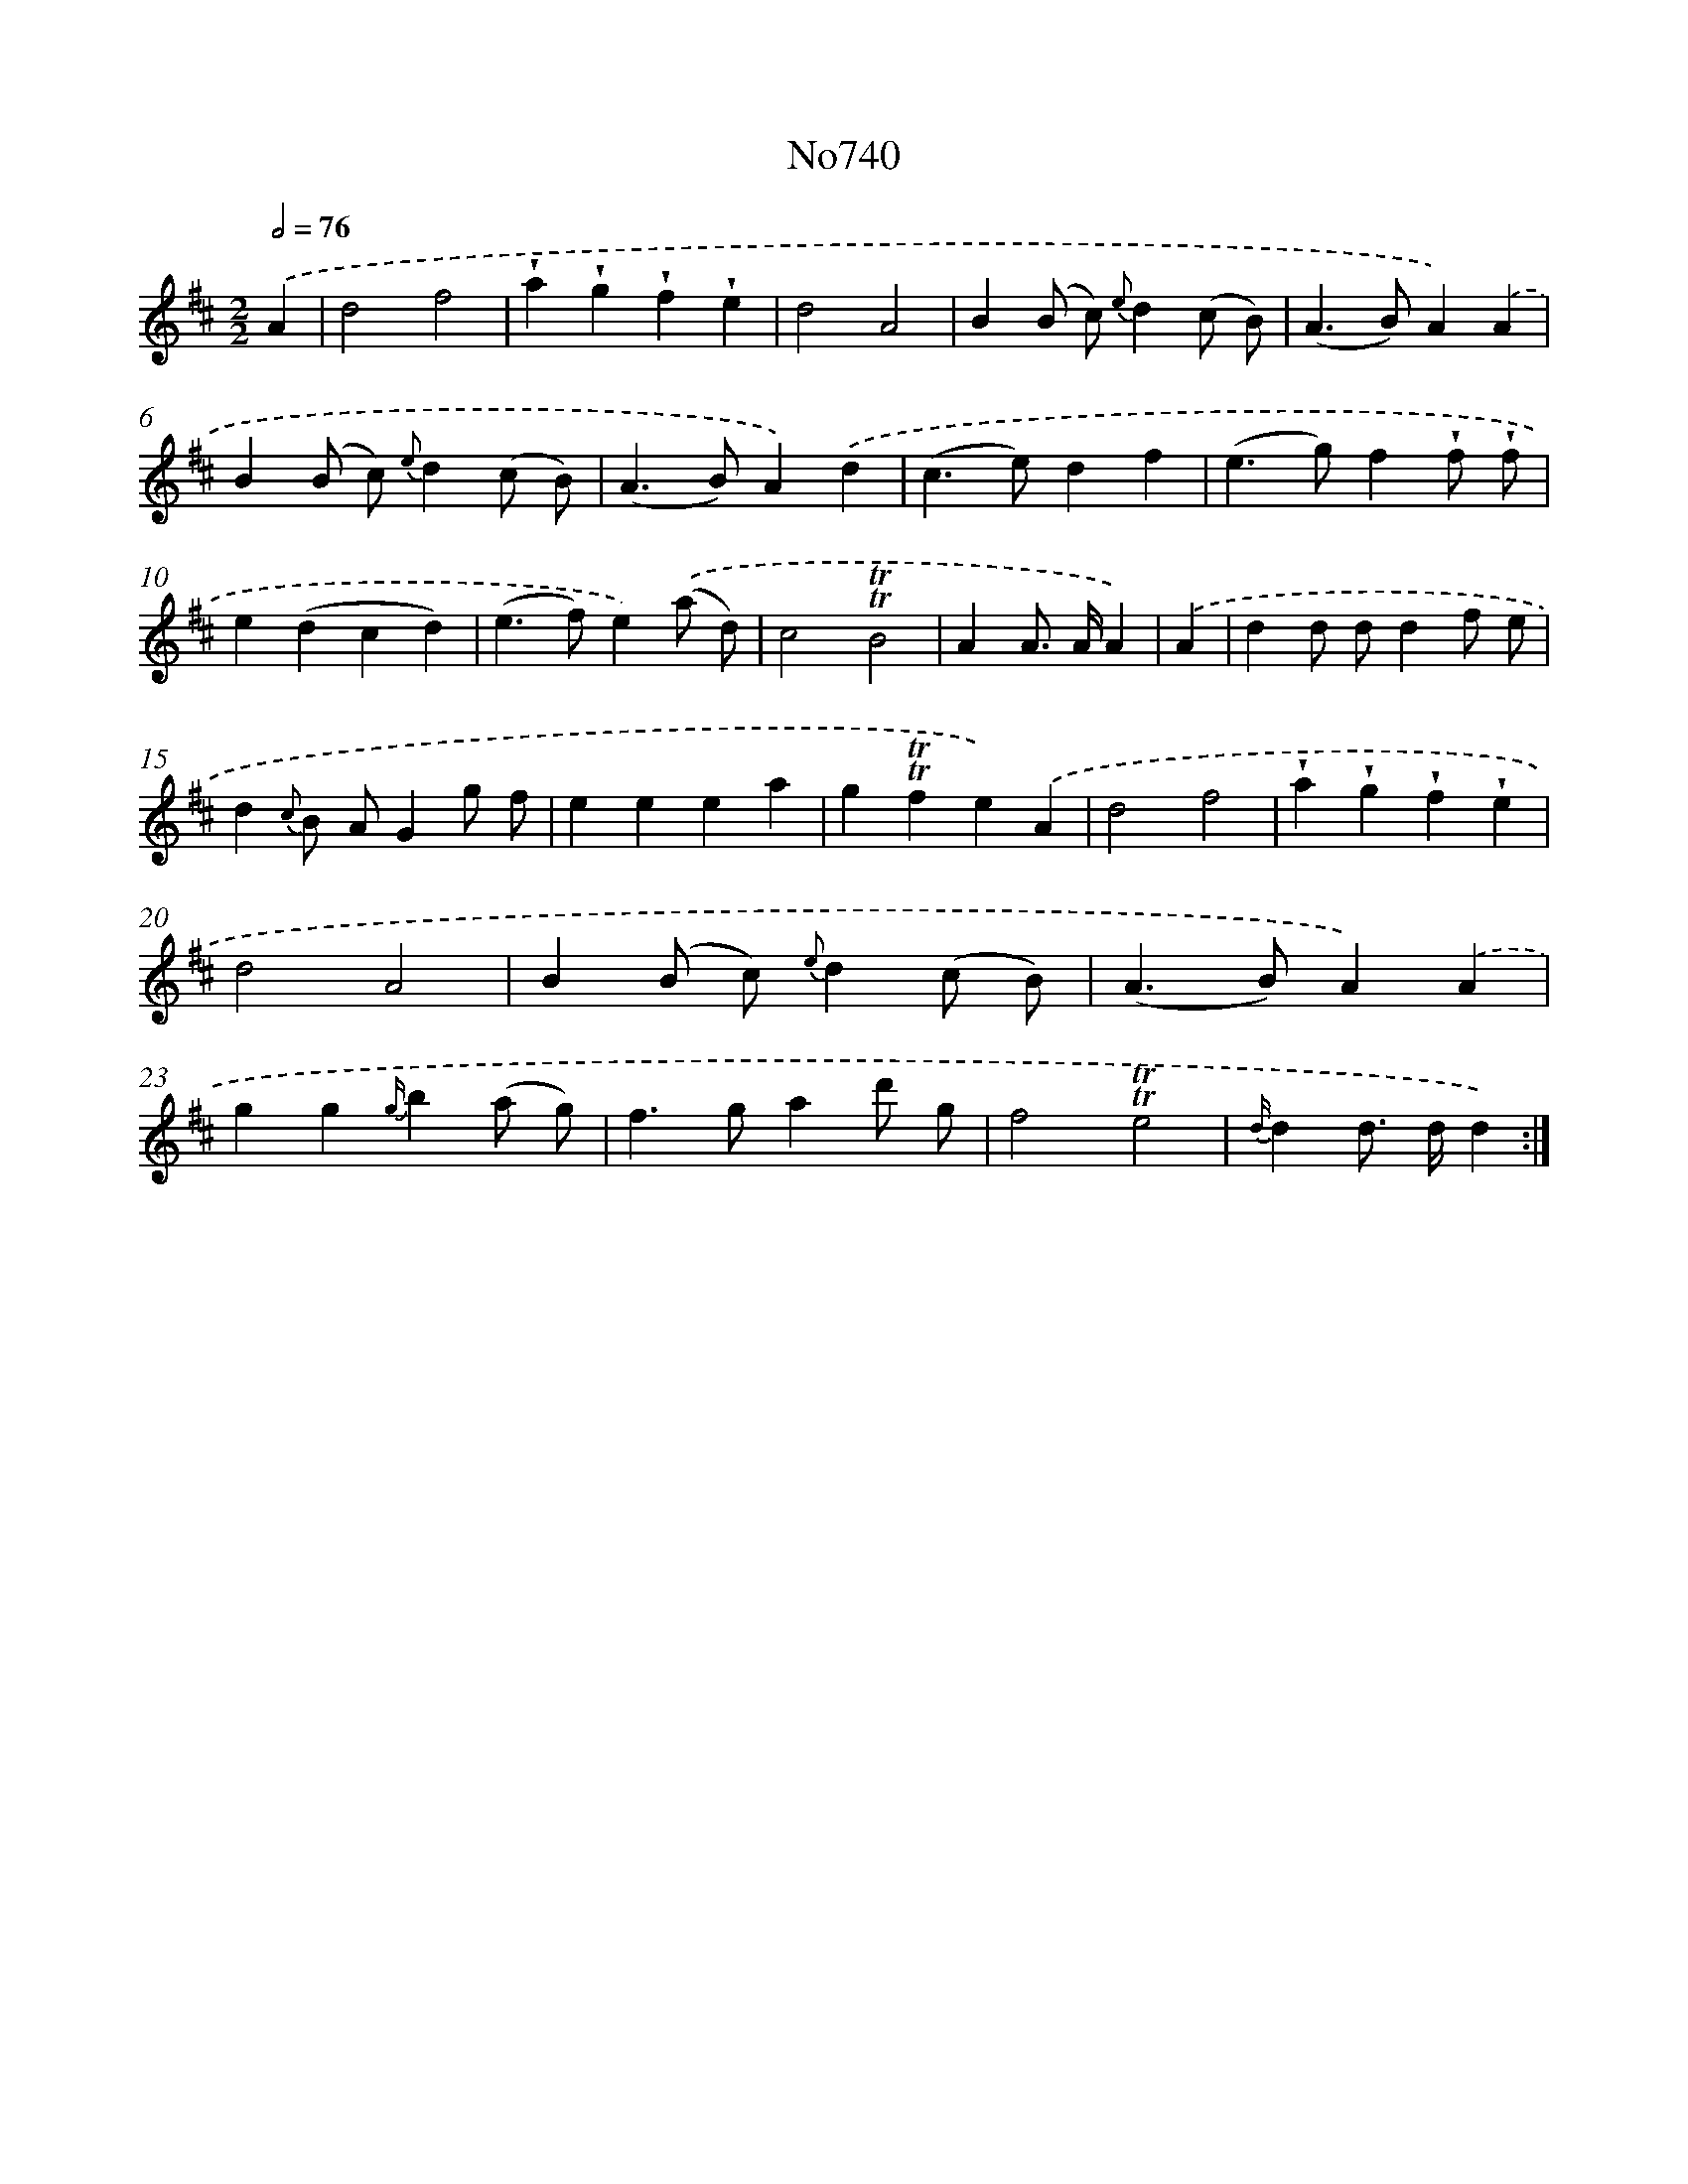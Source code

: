 X: 7172
T: No740
%%abc-version 2.0
%%abcx-abcm2ps-target-version 5.9.1 (29 Sep 2008)
%%abc-creator hum2abc beta
%%abcx-conversion-date 2018/11/01 14:36:35
%%humdrum-veritas 2535203619
%%humdrum-veritas-data 724514286
%%continueall 1
%%barnumbers 0
L: 1/4
M: 2/2
Q: 1/2=76
K: D clef=treble
.('A [I:setbarnb 1]|
d2f2 |
!wedge!a!wedge!g!wedge!f!wedge!e |
d2A2 |
B(B/ c/) {e}d(c/ B/) |
(A>B)A).('A |
B(B/ c/) {e}d(c/ B/) |
(A>B)A).('d |
(c>e)df |
(e>g)f!wedge!f/ !wedge!f/ |
e(dcd) |
(e>f)e).('(a/ d/) |
c2!trill!!trill!B2 |
AA/> A/A) |
.('A [I:setbarnb 14]|
dd/ d/df/ e/ |
d{c} B/ A/Gg/ f/ |
eeea |
g!trill!!trill!fe).('A |
d2f2 |
!wedge!a!wedge!g!wedge!f!wedge!e |
d2A2 |
B(B/ c/) {e}d(c/ B/) |
(A>B)A).('A |
gg{g/}b(a/ g/) |
f>gad'/ g/ |
f2!trill!!trill!e2 |
{d/}dd/> d/d) :|]
